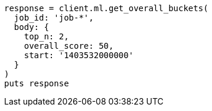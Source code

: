 [source, ruby]
----
response = client.ml.get_overall_buckets(
  job_id: 'job-*',
  body: {
    top_n: 2,
    overall_score: 50,
    start: '1403532000000'
  }
)
puts response
----

